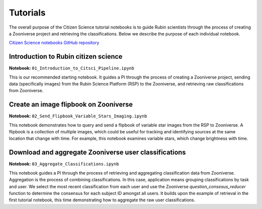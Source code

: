 .. Review the README on instructions to contribute.
.. Review the style guide to keep a consistent approach to the documentation.
.. Static objects, such as figures, should be stored in the _static directory. Review the _static/README on instructions to contribute.
.. Do not remove the comments that describe each section. They are included to provide guidance to contributors.
.. Do not remove other content provided in the templates, such as a section. Instead, comment out the content and include comments to explain the situation. For example:
    - If a section within the template is not needed, comment out the section title and label reference. Do not delete the expected section title, reference or related comments provided from the template.
    - If a file cannot include a title (surrounded by ampersands (#)), comment out the title from the template and include a comment explaining why this is implemented (in addition to applying the ``title`` directive).

.. This is the label that can be used for cross referencing this file.
.. Recommended title label format is "Directory Name"-"Title Name" -- Spaces should be replaced by hyphens.
.. _Tutorials-Tutorials:
.. Each section should include a label for cross referencing to a given area.
.. Recommended format for all labels is "Title Name"-"Section Name" -- Spaces should be replaced by hyphens.
.. To reference a label that isn't associated with an reST object such as a title or figure, you must include the link and explicit title using the syntax :ref:`link text <label-name>`.
.. A warning will alert you of identical labels during the linkcheck process.

#########
Tutorials
#########

.. This section should provide a brief, top-level description of the page.

The overall purpose of the Citizen Science tutorial notebooks is to guide Rubin scientists through the process of creating a Zooniverse project and retrieving the classifications.
Below we describe the purpose of each individual notebook.

`Citizen Science notebooks GitHub repository <https://github.com/lsst-epo/citizen-science-notebooks>`_



++++++++++++++++++++++++++++++++++++++
Introduction to Rubin citizen science
++++++++++++++++++++++++++++++++++++++

**Notebook:** ``01_Introduction_to_Citsci_Pipeline.ipynb``  

This is our recommended starting notebook.
It guides a PI through the process of creating a Zooniverse project, sending data (specifically images) from the Rubin Science Platform (RSP) to the Zooniverse, and retrieving raw classifications from Zooniverse.

+++++++++++++++++++++++++++++++++++++++
Create an image flipbook on Zooniverse
+++++++++++++++++++++++++++++++++++++++

**Notebook:** ``02_Send_Flipbook_Variable_Stars_Imaging.ipynb``  

This notebook demonstrates how to query and send a flipbook of variable star images from the RSP to Zooniverse.
A flipbook is a collection of multiple images, which could be useful for tracking and identifying sources at the same location that change with time.
For example, this notebook examines variable stars, which change brightness with time.

+++++++++++++++++++++++++++++++++++++++++++++++++++++++
Download and aggregate Zooniverse user classifications
+++++++++++++++++++++++++++++++++++++++++++++++++++++++

**Notebook:** ``03_Aggregate_Classifications.ipynb``  

This notebook guides a PI through the process of retrieving and aggregating classification data from Zooniverse.
Aggregation is the process of combining classifications.
In this case, application means grouping classifications by task and user. 
We select the most recent classification from each user and use the Zooniverse `question_consesus_reducer` function to determine the consensus for each subject ID amongst all users.
It builds upon the example of retrieval in the first tutorial notebook, this time demonstrating how to aggregate the raw user classifications.